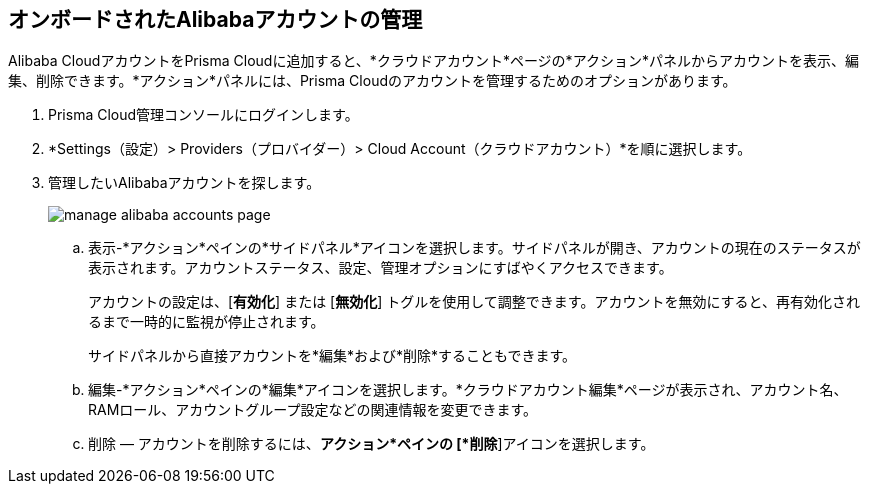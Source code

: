 :topic_type: タスク
[.task]
== オンボードされたAlibabaアカウントの管理

Alibaba CloudアカウントをPrisma Cloudに追加すると、*クラウドアカウント*ページの*アクション*パネルからアカウントを表示、編集、削除できます。*アクション*パネルには、Prisma Cloudのアカウントを管理するためのオプションがあります。

[.procedure]

. Prisma Cloud管理コンソールにログインします。

. *Settings（設定）> Providers（プロバイダー）> Cloud Account（クラウドアカウント）*を順に選択します。

. 管理したいAlibabaアカウントを探します。
+
image::connect/manage-alibaba-accounts-page.gif[]
+
.. 表示-*アクション*ペインの*サイドパネル*アイコンを選択します。サイドパネルが開き、アカウントの現在のステータスが表示されます。アカウントステータス、設定、管理オプションにすばやくアクセスできます。
+
アカウントの設定は、[*有効化*] または [*無効化*] トグルを使用して調整できます。アカウントを無効にすると、再有効化されるまで一時的に監視が停止されます。
+
サイドパネルから直接アカウントを*編集*および*削除*することもできます。

.. 編集-*アクション*ペインの*編集*アイコンを選択します。*クラウドアカウント編集*ページが表示され、アカウント名、RAMロール、アカウントグループ設定などの関連情報を変更できます。

.. 削除 — アカウントを削除するには、*アクション*ペインの [*削除*]アイコンを選択します。

